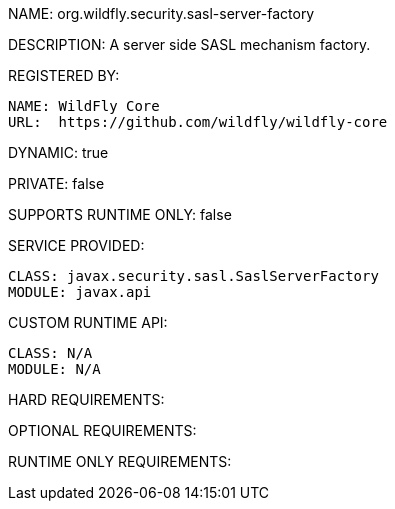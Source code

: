 NAME: org.wildfly.security.sasl-server-factory

DESCRIPTION: A server side SASL mechanism factory.

REGISTERED BY:
  
  NAME: WildFly Core
  URL:  https://github.com/wildfly/wildfly-core

DYNAMIC: true

PRIVATE: false

SUPPORTS RUNTIME ONLY: false

SERVICE PROVIDED:

  CLASS: javax.security.sasl.SaslServerFactory
  MODULE: javax.api

CUSTOM RUNTIME API:

  CLASS: N/A
  MODULE: N/A

HARD REQUIREMENTS:

OPTIONAL REQUIREMENTS:

RUNTIME ONLY REQUIREMENTS:

